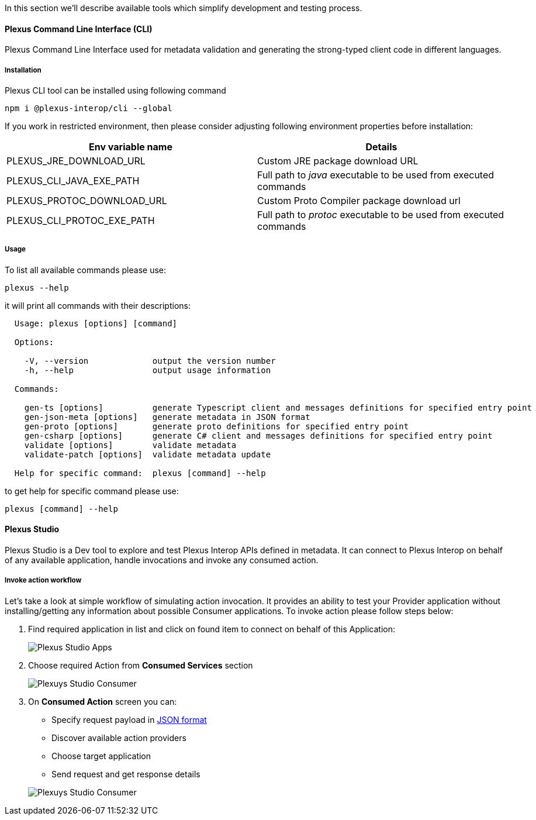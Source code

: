 :imagesdir: ./images
ifdef::env-github,env-browser[:outFileSuffix: .adoc]

In this section we'll describe available tools which simplify development and testing process.

==== Plexus Command Line Interface (CLI)

Plexus Command Line Interface used for metadata validation and generating the strong-typed client code in different languages.

===== Installation

Plexus CLI tool can be installed using following command

[source, bash]
-----
npm i @plexus-interop/cli --global
-----

If you work in restricted environment, then please consider adjusting following environment properties before installation:


|===
|Env variable name |Details

|PLEXUS_JRE_DOWNLOAD_URL
|Custom JRE package download URL

|PLEXUS_CLI_JAVA_EXE_PATH
|Full path to _java_ executable to be used from executed commands

|PLEXUS_PROTOC_DOWNLOAD_URL
|Custom Proto Compiler package download url

|PLEXUS_CLI_PROTOC_EXE_PATH
|Full path to _protoc_ executable to be used from executed commands
|===

===== Usage

To list all available commands please use:

[source, bash]
-----
plexus --help
-----

it will print all commands with their descriptions:

[source, bash]
-----
  Usage: plexus [options] [command]

  Options:

    -V, --version             output the version number
    -h, --help                output usage information

  Commands:

    gen-ts [options]          generate Typescript client and messages definitions for specified entry point
    gen-json-meta [options]   generate metadata in JSON format
    gen-proto [options]       generate proto definitions for specified entry point
    gen-csharp [options]      generate C# client and messages definitions for specified entry point
    validate [options]        validate metadata
    validate-patch [options]  validate metadata update

  Help for specific command:  plexus [command] --help
-----

to get help for specific command please use:

[source, bash]
-----
plexus [command] --help
-----

==== Plexus Studio

Plexus Studio is a Dev tool to explore and test Plexus Interop APIs defined in metadata. It can connect to Plexus Interop on behalf of any available application, handle invocations and invoke any consumed action.

===== Invoke action workflow

Let's take a look at simple workflow of simulating action invocation. It provides an ability to test your Provider application without installing/getting any information about possible Consumer applications. To invoke action please follow steps below:

. Find required application in list and click on found item to connect on behalf of this Application:
+
image::guide-studio-apps.png[Plexus Studio Apps]

. Choose required Action from *Consumed Services* section
+
image::guide-studio-app-consumer.png[Plexuys Studio Consumer]

. On *Consumed Action* screen you can:

- Specify request payload in https://developers.google.com/protocol-buffers/docs/proto3#json[JSON format]
- Discover available action providers
- Choose target application
- Send request and get response details

+
image::guide-studio-app-consumed.png[Plexuys Studio Consumer]




